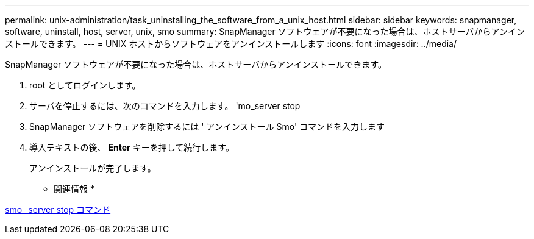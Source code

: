 ---
permalink: unix-administration/task_uninstalling_the_software_from_a_unix_host.html 
sidebar: sidebar 
keywords: snapmanager, software, uninstall, host, server, unix, smo 
summary: SnapManager ソフトウェアが不要になった場合は、ホストサーバからアンインストールできます。 
---
= UNIX ホストからソフトウェアをアンインストールします
:icons: font
:imagesdir: ../media/


[role="lead"]
SnapManager ソフトウェアが不要になった場合は、ホストサーバからアンインストールできます。

. root としてログインします。
. サーバを停止するには、次のコマンドを入力します。 'mo_server stop
. SnapManager ソフトウェアを削除するには ' アンインストール Smo' コマンドを入力します
. 導入テキストの後、 *Enter* キーを押して続行します。
+
アンインストールが完了します。



* 関連情報 *

xref:reference_the_smosmsap_server_stop_command.adoc[smo _server stop コマンド]
